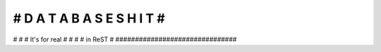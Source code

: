 ###############################
# D A T A   B A S E   S H I T #
###############################
#                             #
#    It's for real            #
#                             #
#          in ReST            #
###############################


